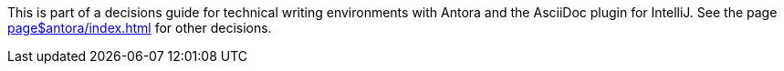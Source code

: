 This is part of a decisions guide for technical writing environments with Antora and the AsciiDoc plugin for IntelliJ.
See the page xref:page$antora/index.adoc[] for other decisions.
